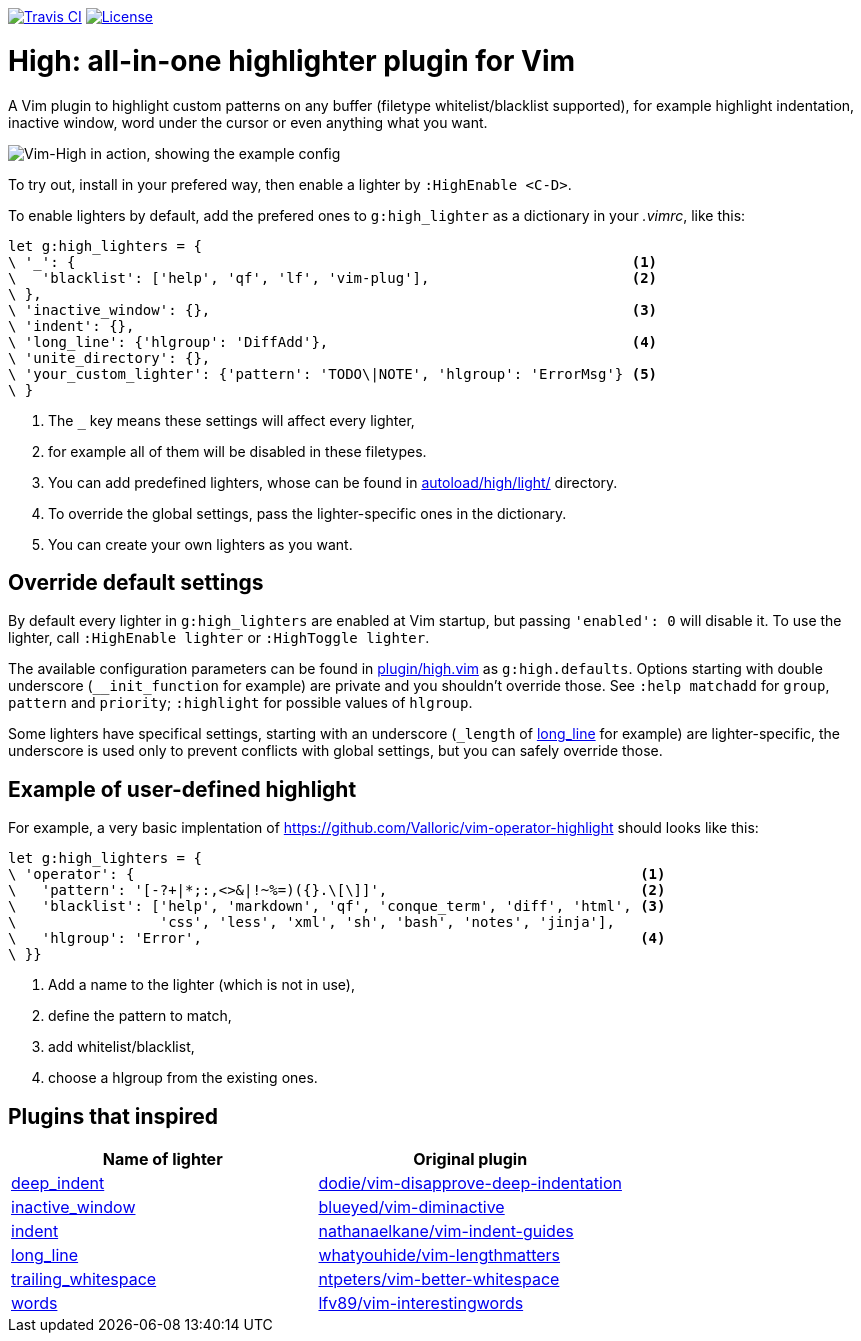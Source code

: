 image:https://img.shields.io/travis/bimlas/vim-high/master.svg?label=Travis%20CI["Travis CI", link="https://travis-ci.org/bimlas/vim-high"]
image:https://img.shields.io/github/license/bimlas/vim-high.svg["License", link="LICENSE"]

= High: all-in-one highlighter plugin for Vim

A Vim plugin to highlight custom patterns on any buffer (filetype
whitelist/blacklist supported), for example highlight indentation, inactive
window, word under the cursor or even anything what you want.

image::http://i.imgur.com/uvc4Y2e.png["Vim-High in action, showing the example config"]

To try out, install in your prefered way, then enable a lighter by
`:HighEnable <C-D>`.

To enable lighters by default, add the prefered ones to `g:high_lighter` as a
dictionary in your _.vimrc_, like this:

[source,viml]
----
let g:high_lighters = {
\ '_': {                                                                  <1>
\   'blacklist': ['help', 'qf', 'lf', 'vim-plug'],                        <2>
\ },
\ 'inactive_window': {},                                                  <3>
\ 'indent': {},
\ 'long_line': {'hlgroup': 'DiffAdd'},                                    <4>
\ 'unite_directory': {},
\ 'your_custom_lighter': {'pattern': 'TODO\|NOTE', 'hlgroup': 'ErrorMsg'} <5>
\ }
----
<1> The `_` key means these settings will affect every lighter,
<2> for example all of them will be disabled in these filetypes.
<3> You can add predefined lighters, whose can be found in
    link:autoload/high/light/[] directory.
<4> To override the global settings, pass the lighter-specific ones in the
    dictionary.
<5> You can create your own lighters as you want.

== Override default settings

By default every lighter in `g:high_lighters` are enabled at Vim startup, but
passing `'enabled': 0` will disable it. To use the lighter, call `:HighEnable
lighter` or `:HighToggle lighter`.

The available configuration parameters can be found in link:plugin/high.vim[]
as `g:high.defaults`. Options starting with double underscore
(`__init_function` for example) are private and you shouldn't override those.
See `:help matchadd` for `group`, `pattern` and `priority`; `:highlight` for
possible values of `hlgroup`.

Some lighters have specifical settings, starting with an underscore (`_length`
of link:autoload/high/light/long_line.vim[long_line] for example) are
lighter-specific, the underscore is used only to prevent conflicts with global
settings, but you can safely override those.

== Example of user-defined highlight

For example, a very basic implentation of
https://github.com/Valloric/vim-operator-highlight should looks like this:

[source,viml]
----
let g:high_lighters = {
\ 'operator': {                                                            <1>
\   'pattern': '[-?+|*;:,<>&|!~%=)({}.\[\]]',                              <2>
\   'blacklist': ['help', 'markdown', 'qf', 'conque_term', 'diff', 'html', <3>
\                 'css', 'less', 'xml', 'sh', 'bash', 'notes', 'jinja'],
\   'hlgroup': 'Error',                                                    <4>
\ }}
----
<1> Add a name to the lighter (which is not in use),
<2> define the pattern to match,
<3> add whitelist/blacklist,
<4> choose a hlgroup from the existing ones.

== Plugins that inspired

|===
h| Name of lighter h| Original plugin

| link:autoload/high/light/deep_indent.vim[deep_indent]
| https://github.com/dodie/vim-disapprove-deep-indentation[dodie/vim-disapprove-deep-indentation]

| link:autoload/high/light/inactive_window.vim[inactive_window]
| https://github.com/blueyed/vim-diminactive[blueyed/vim-diminactive]

| link:autoload/high/light/indent.vim[indent]
| https://github.com/nathanaelkane/vim-indent-guides[nathanaelkane/vim-indent-guides]

| link:autoload/high/light/long_line.vim[long_line]
| https://github.com/whatyouhide/vim-lengthmatters[whatyouhide/vim-lengthmatters]

| link:autoload/high/light/trailing_whitespace.vim[trailing_whitespace]
| https://github.com/ntpeters/vim-better-whitespace[ntpeters/vim-better-whitespace]

| link:autoload/high/light/words.vim[words]
| https://github.com/lfv89/vim-interestingwords[lfv89/vim-interestingwords]
|===
